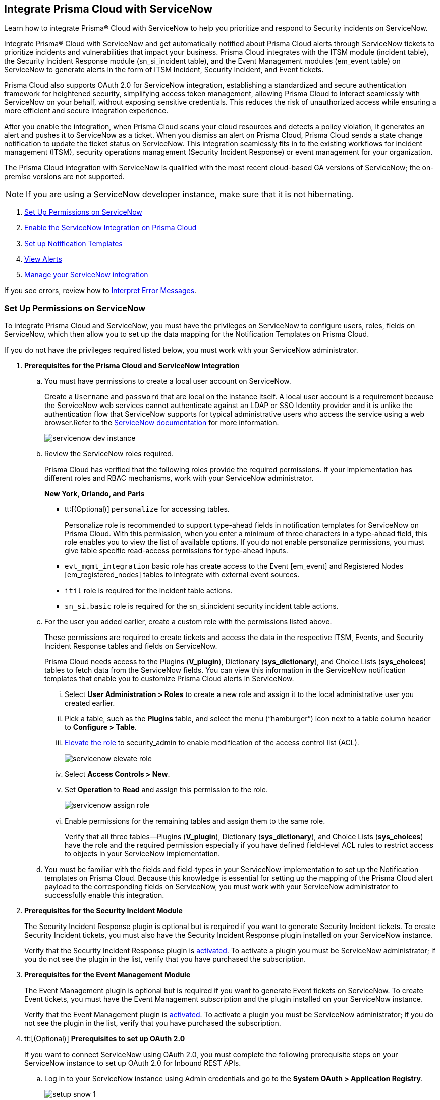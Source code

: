 [#id7923e9e1-612f-4a18-a030-f3470aec2fce]
== Integrate Prisma Cloud with ServiceNow

Learn how to integrate Prisma® Cloud with ServiceNow to help you prioritize and respond to Security incidents on ServiceNow.

Integrate Prisma® Cloud with ServiceNow and get automatically notified about Prisma Cloud alerts through ServiceNow tickets to prioritize incidents and vulnerabilities that impact your business. Prisma Cloud integrates with the ITSM module (incident table), the Security Incident Response module (sn_si_incident table), and the Event Management modules (em_event table) on ServiceNow to generate alerts in the form of ITSM Incident, Security Incident, and Event tickets. 

Prisma Cloud also supports OAuth 2.0 for ServiceNow integration, establishing a standardized and secure authentication framework for heightened security, simplifying access token management, allowing Prisma Cloud to interact seamlessly with ServiceNow on your behalf, without exposing sensitive credentials. This reduces the risk of unauthorized access while ensuring a more efficient and secure integration experience.

After you enable the integration, when Prisma Cloud scans your cloud resources and detects a policy violation, it generates an alert and pushes it to ServiceNow as a ticket. When you dismiss an alert on Prisma Cloud, Prisma Cloud sends a state change notification to update the ticket status on ServiceNow. This integration seamlessly fits in to the existing workflows for incident management (ITSM), security operations management (Security Incident Response) or event management for your organization.

The Prisma Cloud integration with ServiceNow is qualified with the most recent cloud-based GA versions of ServiceNow; the on-premise versions are not supported.

[NOTE]
====
If you are using a ServiceNow developer instance, make sure that it is not hibernating.
====

. xref:integrate-prisma-cloud-with-servicenow.adoc#idce37e68b-d094-4b6b-a5d4-ab21d092fd36[Set Up Permissions on ServiceNow]
. xref:integrate-prisma-cloud-with-servicenow.adoc#idc4548ecb-5da3-4de2-8072-7f0c3df02de3[Enable the ServiceNow Integration on Prisma Cloud]
. xref:integrate-prisma-cloud-with-servicenow.adoc#id9e2276cf-c56c-4ea1-a70b-059707fe64b5[Set up Notification Templates]
. xref:integrate-prisma-cloud-with-servicenow.adoc#id46a9b2b8-8b2a-4b68-b65e-d8c15dd574d2[View Alerts]
. xref:integrate-prisma-cloud-with-servicenow.adoc#manage-snow-integration-cc[Manage your ServiceNow integration]


If you see errors, review how to xref:#iddd0aaa90-d099-4a99-a3ed-bde105354340[Interpret Error Messages].

[.task]
[#idce37e68b-d094-4b6b-a5d4-ab21d092fd36]
=== Set Up Permissions on ServiceNow

To integrate Prisma Cloud and ServiceNow, you must have the privileges on ServiceNow to configure users, roles, fields on ServiceNow, which then allow you to set up the data mapping for the Notification Templates on Prisma Cloud.

If you do not have the privileges required listed below, you must work with your ServiceNow administrator.

[.procedure]
. *Prerequisites for the Prisma Cloud and ServiceNow Integration*

.. You must have permissions to create a local user account on ServiceNow.
+
Create a `Username` and `password` that are local on the instance itself. A local user account is a requirement because the ServiceNow web services cannot authenticate against an LDAP or SSO Identity provider and it is unlike the authentication flow that ServiceNow supports for typical administrative users who access the service using a web browser.Refer to the https://docs.servicenow.com/bundle/london-platform-administration/page/administer/roles/reference/r_BaseSystemRoles.html[ServiceNow documentation] for more information.
+
image::servicenow-dev-instance.png[scale=30]

.. Review the ServiceNow roles required.
+
Prisma Cloud has verified that the following roles provide the required permissions. If your implementation has different roles and RBAC mechanisms, work with your ServiceNow administrator.
+
*New York, Orlando, and Paris*
+
*** tt:[(Optional)]  `personalize` for accessing tables.
+
Personalize role is recommended to support type-ahead fields in notification templates for ServiceNow on Prisma Cloud. With this permission, when you enter a minimum of three characters in a type-ahead field, this role enables you to view the list of available options. If you do not enable personalize permissions, you must give table specific read-access permissions for type-ahead inputs.

***  `evt_mgmt_integration` basic role has create access to the Event [em_event] and Registered Nodes [em_registered_nodes] tables to integrate with external event sources.

***  `itil` role is required for the incident table actions.

***  `sn_si.basic` role is required for the sn_si.incident security incident table actions.

.. For the user you added earlier, create a custom role with the permissions listed above.
+
These permissions are required to create tickets and access the data in the respective ITSM, Events, and Security Incident Response tables and fields on ServiceNow.
+
Prisma Cloud needs access to the Plugins (*V_plugin*), Dictionary (*sys_dictionary*), and Choice Lists (*sys_choices*) tables to fetch data from the ServiceNow fields. You can view this information in the ServiceNow notification templates that enable you to customize Prisma Cloud alerts in ServiceNow.
+
... Select *User Administration > Roles* to create a new role and assign it to the local administrative user you created earlier.

... Pick a table, such as the *Plugins* table, and select the menu (“hamburger”) icon next to a table column header to *Configure > Table*.

... https://docs.servicenow.com/bundle/madrid-servicenow-platform/page/administer/security/task/t_ElevateToAPrivilegedRole.html[Elevate the role] to security_admin to enable modification of the access control list (ACL).
+
image::servicenow-elevate-role.png[scale=40]

... Select *Access Controls > New*.

... Set *Operation* to *Read* and assign this permission to the role.
+
image::servicenow-assign-role.png[scale=30]

... Enable permissions for the remaining tables and assign them to the same role.
+
Verify that all three tables—Plugins (*V_plugin*), Dictionary (*sys_dictionary*), and Choice Lists (*sys_choices*) have the role and the required permission especially if you have defined field-level ACL rules to restrict access to objects in your ServiceNow implementation.

.. You must be familiar with the fields and field-types in your ServiceNow implementation to set up the Notification templates on Prisma Cloud. Because this knowledge is essential for setting up the mapping of the Prisma Cloud alert payload to the corresponding fields on ServiceNow, you must work with your ServiceNow administrator to successfully enable this integration.

. *Prerequisites for the Security Incident Module*
+
The Security Incident Response plugin is optional but is required if you want to generate Security Incident tickets. To create Security Incident tickets, you must also have the Security Incident Response plugin installed on your ServiceNow instance.
+
Verify that the Security Incident Response plugin is https://docs.servicenow.com/bundle/geneva-security-management/page/product/planning_and_policy/task/t_ActivateSecurityIncidentResponse.html[activated]. To activate a plugin you must be ServiceNow administrator; if you do not see the plugin in the list, verify that you have purchased the subscription.

. *Prerequisites for the Event Management Module*
+
The Event Management plugin is optional but is required if you want to generate Event tickets on ServiceNow. To create Event tickets, you must have the Event Management subscription and the plugin installed on your ServiceNow instance.
+
Verify that the Event Management plugin is https://docs.servicenow.com/bundle/newyork-it-operations-management/page/product/event-management/task/t_EMActivatePlugin.html[activated]. To activate a plugin you must be ServiceNow administrator; if you do not see the plugin in the list, verify that you have purchased the subscription.

. tt:[(Optional)] *Prerequisites to set up OAuth 2.0*
+
If you want to connect ServiceNow using OAuth 2.0, you must complete the following prerequisite steps on your ServiceNow instance to set up OAuth 2.0 for Inbound REST APIs.

.. Log in to your ServiceNow instance using Admin credentials and go to the *System OAuth > Application Registry*.
+
image::setup-snow-1.png[]

.. Select *New*, you will be directed to the Interceptor page.

.. Select *Create an OAuth API endpoint for external clients* and enter the following details.
+
* *Name* - Enter a meaningful name to identify Prisma Cloud.
* *Client ID* - The ServiceNow OAuth server will automatically generate this.
* *Client Secret* - Leave the Client Secret blank for the ServiceNow OAuth server to generate a secret automatically.
* *Refresh Token Lifespan* - The default value is 8,640,000 seconds (100 days) and can be increased or decreased. This means, that after 100 days, you must reauthorize the OAuth connection. As a best practice, increasing the lifespan to a larger value reduces manual reauthorization. The max value is 2,147,483,647 seconds (~68 years).
* *Access Token Lifespan* - The default value is 1800 seconds (30 Minutes) and can be increased or decreased.
+
image::setup-snow-2.png[]

.. Click *Submit*. You will be directed to the *Application Registries* page.

.. Select the record that you added. For example, PrismaCloudOAuth2.0.

.. Copy the *Client ID*, *Client Secret*, and *Refresh Token Lifespan* details. 
+
You will need to enter the token while xref:integrate-prisma-cloud-with-servicenow.adoc#idc4548ecb-5da3-4de2-8072-7f0c3df02de3[enabling ServiceNow as an external integration] on Prisma Cloud.
+
image::setup-snow-3.png[]

. *Generate Refresh Token*
+
Perform the following steps to generate a refresh token to be added while connecting ServiceNow using OAuth 2.0.
+
(tt:[NOTE]) As a best practice, use Postman to generate the refresh token.

.. Log in to *Postman* and set the *HTTP Method as POST*.

... Enter the Endpoint URL as follows: https://<your-servicenow-instanceName>.service-now.com/oauth_token.do 
+
This is the default endpoint for getting access tokens.
+ 
For example: https://dev123456.service-now.com/oauth_token.do

... Request Parameters must be sent in the HTTP POST *Body*.

... Requests should be formatted as `x-www-form-urlencoded`.

.. Enter the following request parameters (JSON Key Values) and then click *Send*.
+
* `grant_type`— `password`
* `client_id`— `<client_id-generated-in-servicenow-instance>`
* `client_secret`— `<client_secret-generated-in-service-now-instance>`
* `username`— `<your-servicenow-instance-username>`
* `password`— `<your-servicenow-password>`
+
image::generate-oauth-token-1.png[]

.. Copy the `refresh_token` from the response. 
+
You will need to enter the token while xref:integrate-prisma-cloud-with-servicenow.adoc#idc4548ecb-5da3-4de2-8072-7f0c3df02de3[enabling ServiceNow as an external integration] on Prisma Cloud.


[.task]
[#idc4548ecb-5da3-4de2-8072-7f0c3df02de3]
=== Enable the ServiceNow Integration on Prisma Cloud

Perform the following steps to set up ServiceNow as an external integration on Prisma Cloud. If you have an existing ServiceNow Integration on Prisma Cloud, skip to xref:integrate-prisma-cloud-with-servicenow.adoc#manage-snow-integration-cc[Manage your ServiceNow integration].

[.procedure]
. Log in to Prisma Cloud and select *Settings > Integrations > +Add New*.

. Set the *Integration Type* to *ServiceNow*.

. Enter a meaningful *Integration Name* and a *Description*.

. Enter your *FQDN* for accessing ServiceNow.
+
Make sure to provide the FQDN for ServiceNow—not the SSO redirect URL or a URL that enables you to bypass the SSO provider (such as sidedoor or login.do) for local authentication on ServiceNow. For example, enter `<yourservicenowinstance>.com` and not any of the following:
+
----
https://www.<yourservicenowinstance>.com
----
+
----
<yourservicenowinstance>.com/
----
+
----
<yourservicenowinstance>.com/sidedoor.do
----
+
----
<yourservicenowinstance>.com/login.do
----
+
[NOTE]
====
You cannot modify the FQDN after you save the integration. If you want to change the FQDN for your ServiceNow instance, add a new integration.
====

. Choose either *Oauth 2.0* or *Basic* as the *Authentication*.

.. For *Basic Authentication*, perform the following steps:

... Enter the *Username* and *Password* for the ServiceNow administrative user account.
+
The ServiceNow web services use the SOAP API that supports basic authentication, whereby the administrative credentials are checked against the instance itself and not against any LDAP or SSO Identity provider. Therefore, you must create a local administrative user account and enter the credentials for that local user account here instead of the SSO credentials of the administrator. This method is standard for SOAP APIs that pass a basic authentication header with the SOAP request.

... Select the Service Type for which you want to generate tickets—*Incident*, *Security*, and/or *Event*.
+
You must have the plugin installed to create *Security* incident tickets or *Event* tickets; make sure to work with your ServiceNow administrator to install and configure the Security Incident Response module or Event Management module. If you select *Security* only, Prisma Cloud generates all tickets as Security Incident Response (SIR) on ServiceNow.
+
image::snow-basic-auth-1.png[]

.. tt:[(Optional)] For *Oauth 2.0 Authentication*, perform the following steps:

... Enter the *Client ID* that you had copied earlier from the ServiceNow instance.

... Enter the *Client Secret* that you had copied earlier from the ServiceNow instance.

... Enter the *Refresh Token* that you had copied from the response in Postman.
+
Once the *Refresh Token* expires, you must perform step 5—xref:integrate-prisma-cloud-with-servicenow.adoc#idce37e68b-d094-4b6b-a5d4-ab21d092fd36[Generate Refresh Token] and include it in the Prisma Cloud UI. For example, if you set the token value as 8,640,000 seconds (100 days), then after 100 days, you must reauthorize the OAuth connection.

... Enter the *Token Lifespan (In Seconds)* that you had copied earlier from the ServiceNow instance.

... Select the *Service Type* for which you want to generate tickets—*Incident*, *Security*, and/or *Event*.
+
You must have the plugin installed to create *Security* incident tickets or *Event* tickets; make sure to work with your ServiceNow administrator to install and configure the Security Incident Response module or Event Management module. If you select *Security* only, Prisma Cloud generates all tickets as Security Incident Response (SIR) on ServiceNow.
+
image::snow-oauth-1.png[]

. Click *Next* and then review the *Summary*.
+
If you have omitted any of the permissions listed in xref:#idce37e68b-d094-4b6b-a5d4-ab21d092fd36[Set Up Permissions on ServiceNow], an HTTP 403 error displays.
+
image::servicenow-integration-in-prisma-cloud.png[]

. *Test* and *Save* the integration.
+
Continue with setting up the notification template, and then verify the status of the integration on *Settings > Integrations*.


[.task]
[#id9e2276cf-c56c-4ea1-a70b-059707fe64b5]
=== Set up Notification Templates

Notification templates allow you to map the Prisma Cloud alert payload to the incident fields (referred to as _ServiceNow fields_ on the Prisma Cloud interface in the screenshot) on your ServiceNow instance. Because the incident, security, and event tables are independent on ServiceNow, to view alerts in the corresponding table, you must set up the notification template for each service type — *Incidents*, *Events* or *Security Incidents* on Prisma Cloud.

[.procedure]
. Log in to Prisma Cloud

. Select *Alerts > Notification Templates* and *Add Notification Template*.

. Select the ServiceNow Notification template from the list.

. Enter a *Template Name* and select your *Integration*.
+
Use descriptive names to easily identify the notification templates.
+
The total length of the template name can be up to 99 characters and should not include special ASCII characters: (‘<’, ‘>’, ‘!’, ‘=’, ‘\n’, ‘\r’).

. Set the *Service Type* to *Incident*, *Security*, or *Event*.
+
The options in this drop-down match what you selected when you enabled the ServiceNow integration on Prisma Cloud.

. Select the alert status for which you want to set up the ServiceNow fields.
+
You can choose different fields for the Open, Dismissed, or Resolved states. The fields for the Snoozed state are the same as that for the Dismissed state.

. Enable the checkbox if you want to create a new ServiceNow incident when the alert state changes from *Resolved > Open* (re-open) states.
+
image::servicenow-notification-template.png[scale=50]

. Click *Next*. 


. Select the *ServiceNow Fields* that you want to include in the alert.
+
Prisma Cloud retrieves the list of fields from your ServiceNow instance dynamically, and it does not store any data. Depending on how your IT administrator has set up your ServiceNow instance, the configurable fields may support a drop-down list, long-text field, or type-ahead. For a type-ahead field, you must enter a minimum of three characters to view a list of available options. When selecting the configurable fields in the notification template, at a minimum, you must include the fields that are defined as mandatory in your ServiceNow implementation.
+
In this example, *Description* is a long-text field, hence you can select and include the Prisma Cloud Alert Payload fields that you want in your ServiceNow Alerts. You must include a value for each field you select to make sure that it is included in the alert notification. See xref:../manage-prisma-cloud-alerts/alert-payload.adoc#id3c6bcc08-6631-4704-a442-94f544f323e6[Alert Payload] for details on the context you can include in alerts.
+
If the text in this field exceeds a certain number of characters (limit may differ based on ServiceNow default field size), you must adjust the maximum length for the fields on your ServiceNow implementation to ensure that the details are not truncated when it’s sent from Prisma Cloud.
+
[NOTE]
====
To generate a ServiceNow Event, Message Key and Severity are required. The Message key determines whether to create a new alert or update an existing one, and you can map the Message Key to Account Name or to Alert ID based on your preference for logging Prisma Cloud alerts as a single alert or multiple alerts on ServiceNow. Severity is required to ensure that the event is created on ServiceNow and can be processed without error; without severity, the event is in an Error state on ServiceNow.
====
+
For *Number*, use AlertID from the Prisma Cloud alert payload for ease of scanning and readability of incidents on ServiceNow.
+
image::servicenow-notification-template-alert-id.png[]
+
image::servicenow-notification-template-fields.png[scale=50]

. Review the *Summary* status, *Test Template*, and *Save Template*.
+
image::snow-notification-review-status.png[scale=40]
+
After you set up the integration and configure the notification template, Prisma Cloud uses this template to send a test alert to your ServiceNow instance. The test workflow creates a ticket that transitions through the different alert states that you have configured in the template. When the communication is successful, a success message displays.
+
For an on-demand status check, use the *Get Status* icon on *Settings > Integrations*. These checks help you validate that the ServiceNow instance URL is reachable and that your credentials are valid.


[#iddd0aaa90-d099-4a99-a3ed-bde105354340]
=== Interpret Error Messages

The following table displays the most common errors when you enable the ServiceNow integration on Prisma Cloud.

[cols="37%a,31%a,31%a"]
|===
|What is Wrong?
2+|Error Message that Displays


|The ServiceNow URL you entered is incorrect.
|You must provide an IP address or an FQDN without the protocol http or https
|
----
invalid_snow_base_url
----


|The ServiceNow URL you entered is invalid.
|The FQDN is invalid it should be a valid host name or IP address.
|
----
invalid_snow_fqdn
----


|The ServiceNow URL you entered is not reachable.
|The FQDN provided is either not reachable or is an invalid ServiceNow instance.
|
----
snow_network_error
----


|A required field is missing in the ServiceNow configuration.
|Missing Required Field - {{param}}
|
----
missing_required_param, subject - {{param}}
----

|Your ServiceNow username or password is not valid or is inaccurate.
|Invalid Credentials
|
----
invalid_credentials
----


|The ServiceNow permissions you have enabled are not adequate.
|Required roles or Plugins is/are missing for {{table}}
|
----
missing_role_or_plugin, subject - {{table}}
----


.2+|The Notification template for this integration does not have adequate permissions.
|Insufficient permission to read the field from {{table}} table
|
----
insufficient_permission_to_read, subject - {{table}}
----


|Error Fetching Suggestions For {{table}}
|
----
error_fetching_fields_for, subject - {{table}}
----


|The ServiceNow integration is not successfully configured.
|Failed Service Now Test - {{reason}}
|
----
failed_service_now_test, subject - {{reason}}
----

|===


[.task]
[#id46a9b2b8-8b2a-4b68-b65e-d8c15dd574d2]
=== View Alerts

Verify that the integration is working as expected. On the incidents view in ServiceNow, add the Created timestamp in addition to the same columns you enabled in the Prisma Cloud notification template to easily correlate alerts across both administrative consoles.

[.procedure]
. Modify an existing Alert Rule or create a new Alert Rule to send alert notifications to ServiceNow. (See xref:../manage-prisma-cloud-alerts/send-prisma-cloud-alert-notifications-to-third-party-tools.adoc#idcda01586-a091-497d-87b5-03f514c70b08[Send Prisma Cloud Alert Notifications to Third-Party Tools].)

. Login to ServiceNow to view Prisma Cloud alerts.
+
When alert states are updated in Prisma Cloud, they are automatically updated in the corresponding ServiceNow tickets.

.. To view incidents (incident table), select *Incidents*.
+
In ServiceNow, all the Open Prisma Cloud have an incident state of *New* and all the Resolved or Dismissed alerts have an incident state of *Resolved*.
+
image::servicenow-alerts.png[scale=30]

.. To view security incidents (sn_si_incident table), select *Security Incidents*.
+
In ServiceNow, all the Open Prisma Cloud alerts have a state of *Draft* and all the Resolved or Dismissed alerts have a state of *Review*.
+
image::servicenow-security-incidents-alerts.png[scale=30]

.. To view event incidents (events table), select *Event Management > All Events*.
+
image::servicenow-event-incidents-alerts.png[scale=35]


[#manage-snow-integration-cc]
=== Manage your ServiceNow integration

If you have an existing ServiceNow Integration on Prisma Cloud, you can view, edit, or delete an integration from the *Actions* panel on the *Integrations & Notifications* page. The *Actions* panel provides options to manage your integrations and notifications on Prisma Cloud.

image::manage-snow-integration.png[]

* *View—* Select the *View* Integration icon on the *Actions* pane. The View ServiceNow Integration page will appear, displaying the current configuration details of the ServiceNow integration.

* *Edit—* Select the *Edit* icon on the *Actions* pane. The Edit ServiceNow Integration page will appear, allowing you to modify relevant configuration details such as enabling Oauth 2.0 Authentication or updating Refresh Token details.


** To enable *Oauth 2.0 Authentication*, perform the following steps:

. Enter the *Client ID* that you had copied earlier from the ServiceNow instance.

. Enter the *Client Secret* that you had copied earlier from the ServiceNow instance.

. Enter the *Refresh Token* that you had copied from the response in Postman.
+
Once the *Refresh Token* expires, you must perform step 5— Generate Refresh Token as described in xref:integrate-prisma-cloud-with-servicenow.adoc#idce37e68b-d094-4b6b-a5d4-ab21d092fd36[Set Up Permissions on ServiceNow] and include it in the Prisma Cloud UI. For example, if you set the token value as 8,640,000 seconds (100 days), then after 100 days, you must reauthorize the OAuth connection.

. Enter the *Token Lifespan (In Seconds)* that you had copied earlier from the ServiceNow instance.

. Click *Next* and then review the *Summary*.

. *Test* and *Save* the integration.

* *Delete—* Select the *Delete* icon on the *Actions* pane to remove the integration.
